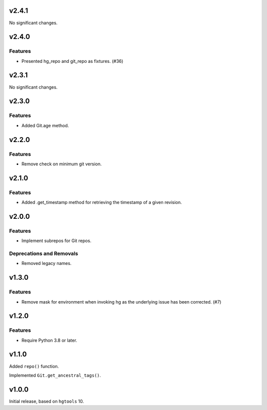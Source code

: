 v2.4.1
======

No significant changes.


v2.4.0
======

Features
--------

- Presented hg_repo and git_repo as fixtures. (#36)


v2.3.1
======

No significant changes.


v2.3.0
======

Features
--------

- Added Git.age method.


v2.2.0
======

Features
--------

- Remove check on minimum git version.


v2.1.0
======

Features
--------

- Added .get_timestamp method for retrieving the timestamp of a given revision.


v2.0.0
======

Features
--------

- Implement subrepos for Git repos.


Deprecations and Removals
-------------------------

- Removed legacy names.


v1.3.0
======

Features
--------

- Remove mask for environment when invoking hg as the underlying issue has been corrected. (#7)


v1.2.0
======

Features
--------

- Require Python 3.8 or later.


v1.1.0
======

Added ``repo()`` function.

Implemented ``Git.get_ancestral_tags()``.

v1.0.0
======

Initial release, based on ``hgtools`` 10.
